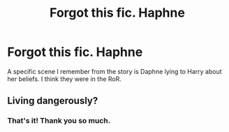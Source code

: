 #+TITLE: Forgot this fic. Haphne

* Forgot this fic. Haphne
:PROPERTIES:
:Author: Mynameisjonas12
:Score: 2
:DateUnix: 1563080494.0
:DateShort: 2019-Jul-14
:FlairText: What's That Fic?
:END:
A specific scene I remember from the story is Daphne lying to Harry about her beliefs. I think they were in the RoR.


** Living dangerously?
:PROPERTIES:
:Author: Ash_Lestrange
:Score: 3
:DateUnix: 1563080713.0
:DateShort: 2019-Jul-14
:END:

*** That's it! Thank you so much.
:PROPERTIES:
:Author: Mynameisjonas12
:Score: 2
:DateUnix: 1563081226.0
:DateShort: 2019-Jul-14
:END:
